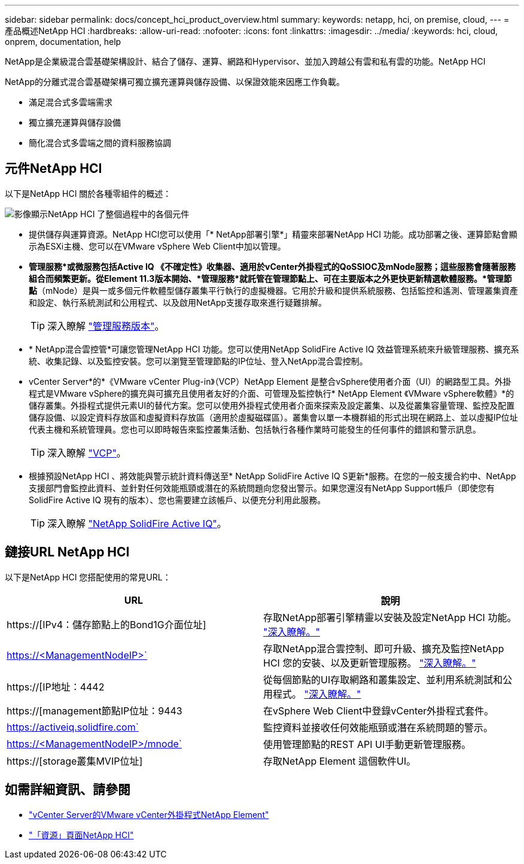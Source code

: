 ---
sidebar: sidebar 
permalink: docs/concept_hci_product_overview.html 
summary:  
keywords: netapp, hci, on premise, cloud, 
---
= 產品概述NetApp HCI
:hardbreaks:
:allow-uri-read: 
:nofooter: 
:icons: font
:linkattrs: 
:imagesdir: ../media/
:keywords: hci, cloud, onprem, documentation, help


[role="lead"]
NetApp是企業級混合雲基礎架構設計、結合了儲存、運算、網路和Hypervisor、並加入跨越公有雲和私有雲的功能。NetApp HCI

NetApp的分離式混合雲基礎架構可獨立擴充運算與儲存設備、以保證效能來因應工作負載。

* 滿足混合式多雲端需求
* 獨立擴充運算與儲存設備
* 簡化混合式多雲端之間的資料服務協調




== 元件NetApp HCI

以下是NetApp HCI 關於各種零組件的概述：

image::hci_prodoverview.png[影像顯示NetApp HCI 了整個過程中的各個元件,such as the NetApp Deployment Engine,the storage and compute nodes]

* 提供儲存與運算資源。NetApp HCI您可以使用「* NetApp部署引擎*」精靈來部署NetApp HCI 功能。成功部署之後、運算節點會顯示為ESXi主機、您可以在VMware vSphere Web Client中加以管理。
* *管理服務*或微服務包括Active IQ 《不確定性》收集器、適用於vCenter外掛程式的QoSSIOC及mNode服務；這些服務會隨著服務組合而頻繁更新。從Element 11.3版本開始、*管理服務*就託管在管理節點上、可在主要版本之外更快更新精選軟體服務。*管理節點*（mNode）是與一或多個元件軟體型儲存叢集平行執行的虛擬機器。它用於升級和提供系統服務、包括監控和遙測、管理叢集資產和設定、執行系統測試和公用程式、以及啟用NetApp支援存取來進行疑難排解。
+

TIP: 深入瞭解 link:https://kb.netapp.com/Advice_and_Troubleshooting/Data_Storage_Software/Management_services_for_Element_Software_and_NetApp_HCI/Management_Services_Release_Notes["管理服務版本"]。

* * NetApp混合雲控管*可讓您管理NetApp HCI 功能。您可以使用NetApp SolidFire Active IQ 效益管理系統來升級管理服務、擴充系統、收集記錄、以及監控安裝。您可以瀏覽至管理節點的IP位址、登入NetApp混合雲控制。
* vCenter Server*的*《VMware vCenter Plug-in》（VCP）NetApp Element 是整合vSphere使用者介面（UI）的網路型工具。外掛程式是VMware vSphere的擴充與可擴充且使用者友好的介面、可管理及監控執行* NetApp Element 《VMware vSphere軟體》*的儲存叢集。外掛程式提供元素UI的替代方案。您可以使用外掛程式使用者介面來探索及設定叢集、以及從叢集容量管理、監控及配置儲存設備、以設定資料存放區和虛擬資料存放區（適用於虛擬磁碟區）。叢集會以單一本機群組的形式出現在網路上、並以虛擬IP位址代表主機和系統管理員。您也可以即時報告來監控叢集活動、包括執行各種作業時可能發生的任何事件的錯誤和警示訊息。
+

TIP: 深入瞭解 https://docs.netapp.com/us-en/vcp/concept_vcp_product_overview.html["VCP"]。

* 根據預設NetApp HCI 、將效能與警示統計資料傳送至* NetApp SolidFire Active IQ S更新*服務。在您的一般支援合約中、NetApp支援部門會監控此資料、並針對任何效能瓶頸或潛在的系統問題向您發出警示。如果您還沒有NetApp Support帳戶（即使您有SolidFire Active IQ 現有的版本）、您也需要建立該帳戶、以便充分利用此服務。
+

TIP: 深入瞭解 link:https://help.monitoring.solidfire.com/["NetApp SolidFire Active IQ"]。





== 鏈接URL NetApp HCI

以下是NetApp HCI 您搭配使用的常見URL：

[cols="2*"]
|===
| URL | 說明 


| https://[IPv4：儲存節點上的Bond1G介面位址] | 存取NetApp部署引擎精靈以安裝及設定NetApp HCI 功能。 link:concept_nde_access_overview.html["深入瞭解。"] 


| https://<ManagementNodeIP>` | 存取NetApp混合雲控制、即可升級、擴充及監控NetApp HCI 您的安裝、以及更新管理服務。 link:task_nde_access_hcc.html["深入瞭解。"] 


| https://[IP地址：4442 | 從每個節點的UI存取網路和叢集設定、並利用系統測試和公用程式。 https://docs.netapp.com/us-en/hci/docs/task_mnode_access_ui.html#access-the-management-node-per-node-ui["深入瞭解。"] 


| https://[management節點IP位址：9443 | 在vSphere Web Client中登錄vCenter外掛程式套件。 


| https://activeiq.solidfire.com` | 監控資料並接收任何效能瓶頸或潛在系統問題的警示。 


| https://<ManagementNodeIP>/mnode` | 使用管理節點的REST API UI手動更新管理服務。 


| https://[storage叢集MVIP位址] | 存取NetApp Element 這個軟件UI。 
|===
[discrete]
== 如需詳細資訊、請參閱

* https://docs.netapp.com/us-en/vcp/index.html["vCenter Server的VMware vCenter外掛程式NetApp Element"^]
* https://www.netapp.com/us/documentation/hci.aspx["「資源」頁面NetApp HCI"^]

